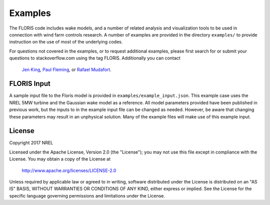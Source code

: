 
Examples
---------

The FLORIS code includes wake models, and a number of related analysis and visualization tools to be used in
connection with wind farm controls research.  A number of examples are provided in the directory ``examples/``
to provide instruction on the use of most of the underlying codes.

For questions not covered in the examples, or to request additional examples, please first search for or 
submit your questions to stackoverflow.com using the tag FLORIS.  Additionally you can contact 
 `Jen King <mailto:jennifer.king@nrel.gov>`_, `Paul Fleming <mailto:paul.fleming@nrel.gov>`_, or `Rafael Mudafort <mailto:rafael.mudafort@nrel.gov>`_.



FLORIS Input
=====
A sample input file to the Floris model is provided in ``examples/example_input.json``.
This example case uses the NREL 5MW turbine and the Gaussian wake model as a reference.
All model parameters provided have been published in previous work, but the inputs to
in the example input file can be changed as needed. However, be aware that changing these parameters
may result in an unphysical solution.  Many of the example files will make use of this example input.


License
=======

Copyright 2017 NREL

Licensed under the Apache License, Version 2.0 (the "License");
you may not use this file except in compliance with the License.
You may obtain a copy of the License at

   http://www.apache.org/licenses/LICENSE-2.0

Unless required by applicable law or agreed to in writing, software
distributed under the License is distributed on an "AS IS" BASIS,
WITHOUT WARRANTIES OR CONDITIONS OF ANY KIND, either express or implied.
See the License for the specific language governing permissions and
limitations under the License.